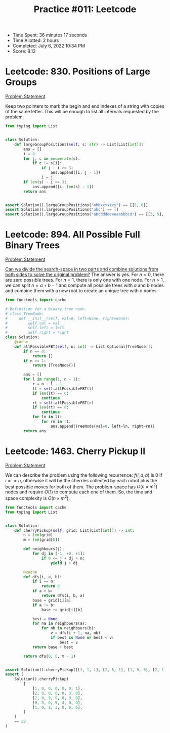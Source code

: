:PROPERTIES:
:ID:       CD92427B-B655-4117-9EB6-12C0023271FB
:END:
#+TITLE: Practice #011: Leetcode

- Time Spent: 36 minutes 17 seconds
- Time Allotted: 2 hours
- Completed: July 6, 2022 10:34 PM
- Score: 8.12

* Leetcode: 830. Positions of Large Groups
:PROPERTIES:
:ID:       12499642-8ED4-481F-A0D7-A6B94ACE470B
:END:
[[https://leetcode.com/problems/positions-of-large-groups/][Problem Statement]]

Keep two pointers to mark the begin and end indexes of a string with copies of the same letter.  This will be enough to list all intervals requested by the problem.

#+begin_src python
  from typing import List


  class Solution:
      def largeGroupPositions(self, s: str) -> List[List[int]]:
          ans = []
          i = 0
          for j, c in enumerate(s):
              if c != s[i]:
                  if j - i >= 3:
                      ans.append([i, j - 1])
                  i = j
          if len(s) - i >= 3:
              ans.append([i, len(s) - 1])
          return ans


  assert Solution().largeGroupPositions("abbxxxxzzy") == [[3, 6]]
  assert Solution().largeGroupPositions("abc") == []
  assert Solution().largeGroupPositions("abcdddeeeeaabbbcd") == [[3, 5], [6, 9], [12, 14]]
#+end_src

* Leetcode: 894. All Possible Full Binary Trees
:PROPERTIES:
:ID:       D9735CA3-F93C-4BA6-996A-255034A8E3E0
:END:
[[https://leetcode.com/problems/all-possible-full-binary-trees/][Problem Statement]]

[[id:31D0B1E0-6881-478A-8F48-160BCFD94F31][Can we divide the search-space in two parts and combine solutions from both sides to solve the original problem?]]  The answer is yes.  For $n=0$, there are zero possible trees.  For $n=1$, there is only one with one node.  For $n>1$, we can split $n=a+b-1$ and compute all possible trees with $a$ and $b$ nodes and combine them with a new root to create an unique tree with $n$ nodes.

#+begin_src python
  from functools import cache

  # Definition for a binary tree node.
  # class TreeNode:
  #     def __init__(self, val=0, left=None, right=None):
  #         self.val = val
  #         self.left = left
  #         self.right = right
  class Solution:
      @cache
      def allPossibleFBT(self, n: int) -> List[Optional[TreeNode]]:
          if n == 0:
              return []
          if n == 1:
              return [TreeNode()]

          ans = []
          for l in range(1, n - 1):
              r = n - l - 1
              lt = self.allPossibleFBT(l)
              if len(lt) == 0:
                  continue
              rt = self.allPossibleFBT(r)
              if len(rt) == 0:
                  continue
              for ln in lt:
                  for rn in rt:
                      ans.append(TreeNode(val=0, left=ln, right=rn))
          return ans
#+end_src


* Leetcode: 1463. Cherry Pickup II
:PROPERTIES:
:ID:       31979208-8DE3-4C35-8BE1-475897CB3624
:END:
[[https://leetcode.com/problems/cherry-pickup-ii/][Problem Statement]]

We can describe the problem using the following recurrence: $f(i, a, b)$ is $0$ if $i == n$, otherwise it will be the cherries collected by each robot plus the best possible moves for both of them.  The problem-space has $O(n \times m^2)$ nodes and require $O(1)$ to compute each one of them.  So, the time and space complexity is $O(n \times m^2)$.

#+begin_src python
  from functools import cache
  from typing import List


  class Solution:
      def cherryPickup(self, grid: List[List[int]]) -> int:
          n = len(grid)
          m = len(grid[0])

          def neighbours(j):
              for dj in [-1, +0, +1]:
                  if 0 <= j + dj < m:
                      yield j + dj

          @cache
          def dfs(i, a, b):
              if i == n:
                  return 0
              if a > b:
                  return dfs(i, b, a)
              base = grid[i][a]
              if a != b:
                  base += grid[i][b]

              best = None
              for na in neighbours(a):
                  for nb in neighbours(b):
                      v = dfs(i + 1, na, nb)
                      if best is None or best < v:
                          best = v
              return base + best

          return dfs(0, 0, m - 1)


  assert Solution().cherryPickup([[3, 1, 1], [2, 5, 1], [1, 5, 5], [2, 1, 1]]) == 24
  assert (
      Solution().cherryPickup(
          [
              [1, 0, 0, 0, 0, 0, 1],
              [2, 0, 0, 0, 0, 3, 0],
              [2, 0, 9, 0, 0, 0, 0],
              [0, 3, 0, 5, 4, 0, 0],
              [1, 0, 2, 3, 0, 0, 6],
          ]
      )
      == 28
  )
#+end_src
